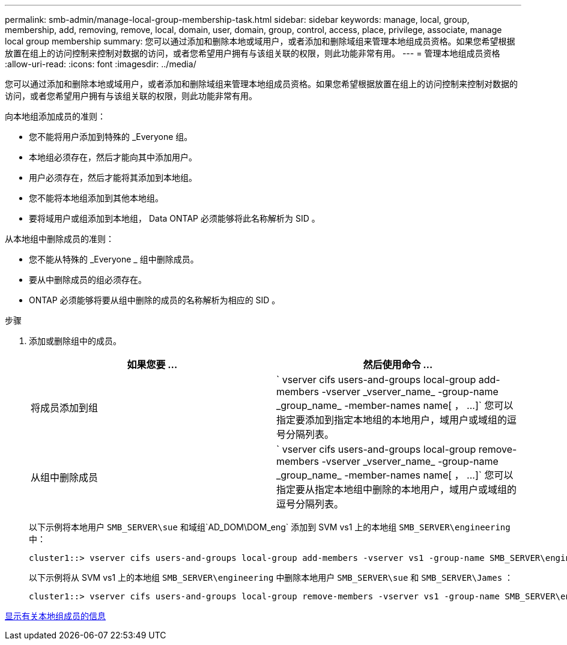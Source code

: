 ---
permalink: smb-admin/manage-local-group-membership-task.html 
sidebar: sidebar 
keywords: manage, local, group, membership, add, removing, remove, local, domain, user, domain, group, control, access, place, privilege, associate, manage local group membership 
summary: 您可以通过添加和删除本地或域用户，或者添加和删除域组来管理本地组成员资格。如果您希望根据放置在组上的访问控制来控制对数据的访问，或者您希望用户拥有与该组关联的权限，则此功能非常有用。 
---
= 管理本地组成员资格
:allow-uri-read: 
:icons: font
:imagesdir: ../media/


[role="lead"]
您可以通过添加和删除本地或域用户，或者添加和删除域组来管理本地组成员资格。如果您希望根据放置在组上的访问控制来控制对数据的访问，或者您希望用户拥有与该组关联的权限，则此功能非常有用。

向本地组添加成员的准则：

* 您不能将用户添加到特殊的 _Everyone 组。
* 本地组必须存在，然后才能向其中添加用户。
* 用户必须存在，然后才能将其添加到本地组。
* 您不能将本地组添加到其他本地组。
* 要将域用户或组添加到本地组， Data ONTAP 必须能够将此名称解析为 SID 。


从本地组中删除成员的准则：

* 您不能从特殊的 _Everyone _ 组中删除成员。
* 要从中删除成员的组必须存在。
* ONTAP 必须能够将要从组中删除的成员的名称解析为相应的 SID 。


.步骤
. 添加或删除组中的成员。
+
|===
| 如果您要 ... | 然后使用命令 ... 


 a| 
将成员添加到组
 a| 
` +vserver cifs users-and-groups local-group add-members -vserver _vserver_name_ -group-name _group_name_ -member-names name[ ， ...]+` 您可以指定要添加到指定本地组的本地用户，域用户或域组的逗号分隔列表。



 a| 
从组中删除成员
 a| 
` +vserver cifs users-and-groups local-group remove-members -vserver _vserver_name_ -group-name _group_name_ -member-names name[ ， ...]+` 您可以指定要从指定本地组中删除的本地用户，域用户或域组的逗号分隔列表。

|===
+
以下示例将本地用户 `SMB_SERVER\sue` 和域组`AD_DOM\DOM_eng` 添加到 SVM vs1 上的本地组 `SMB_SERVER\engineering` 中：

+
[listing]
----
cluster1::> vserver cifs users-and-groups local-group add-members -vserver vs1 -group-name SMB_SERVER\engineering -member-names SMB_SERVER\sue,AD_DOMAIN\dom_eng
----
+
以下示例将从 SVM vs1 上的本地组 `SMB_SERVER\engineering` 中删除本地用户 `SMB_SERVER\sue` 和 `SMB_SERVER\James` ：

+
[listing]
----
cluster1::> vserver cifs users-and-groups local-group remove-members -vserver vs1 -group-name SMB_SERVER\engineering -member-names SMB_SERVER\sue,SMB_SERVER\james
----


xref:display-members-local-groups-task.adoc[显示有关本地组成员的信息]
